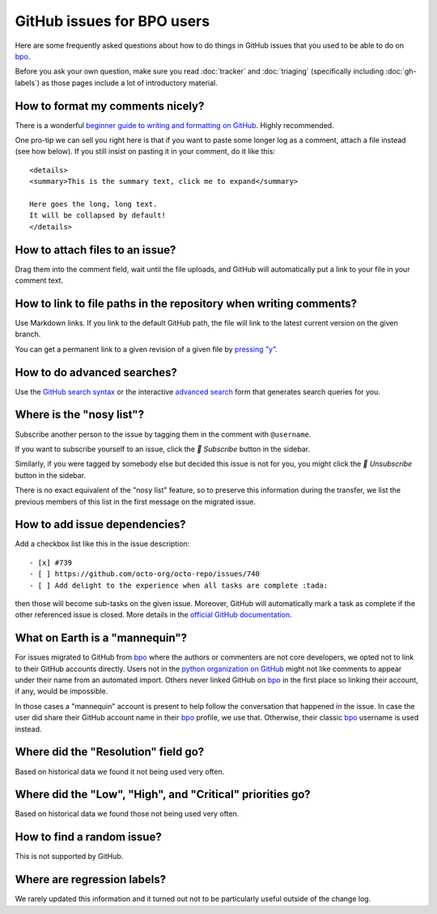 GitHub issues for BPO users
===========================

Here are some frequently asked questions about how to do things in
GitHub issues that you used to be able to do on `bpo`_.

Before you ask your own question, make sure you read :doc:`tracker`
and :doc:`triaging` (specifically including :doc:`gh-labels`) as those
pages include a lot of introductory material.

How to format my comments nicely?
---------------------------------

There is a wonderful `beginner guide to writing and formatting on GitHub
<https://docs.github.com/en/get-started/writing-on-github/getting-started-with-writing-and-formatting-on-github>`_.
Highly recommended.

One pro-tip we can sell you right here is that if you want to paste
some longer log as a comment, attach a file instead (see how below).
If you still insist on pasting it in your comment, do it like this::

    <details>
    <summary>This is the summary text, click me to expand</summary>

    Here goes the long, long text.
    It will be collapsed by default!
    </details>

How to attach files to an issue?
--------------------------------

Drag them into the comment field, wait until the file uploads, and GitHub
will automatically put a link to your file in your comment text.

How to link to file paths in the repository when writing comments?
------------------------------------------------------------------

Use Markdown links. If you link to the default GitHub path, the file
will link to the latest current version on the given branch.

You can get a permanent link to a given revision of a given file by
`pressing "y" <https://docs.github.com/en/repositories/working-with-files/using-files/getting-permanent-links-to-files>`_.

How to do advanced searches?
----------------------------

Use the `GitHub search syntax`_ or the interactive `advanced search`_ form
that generates search queries for you.

Where is the "nosy list"?
-------------------------

Subscribe another person to the issue by tagging them in the comment with
``@username``.

If you want to subscribe yourself to an issue, click the *🔔 Subscribe*
button in the sidebar.

Similarly, if you were tagged by somebody else but
decided this issue is not for you, you might click the *🔕 Unsubscribe*
button in the sidebar.

There is no exact equivalent of the "nosy list" feature, so to preserve
this information during the transfer, we list the previous members of
this list in the first message on the migrated issue.

How to add issue dependencies?
------------------------------

Add a checkbox list like this in the issue description::

    - [x] #739
    - [ ] https://github.com/octo-org/octo-repo/issues/740
    - [ ] Add delight to the experience when all tasks are complete :tada:

then those will become sub-tasks on the given issue. Moreover, GitHub will
automatically mark a task as complete if the other referenced issue is
closed. More details in the `official GitHub documentation
<https://docs.github.com/en/issues/tracking-your-work-with-issues/about-task-lists>`_.

What on Earth is a "mannequin"?
-------------------------------

For issues migrated to GitHub from `bpo`_ where the authors or commenters
are not core developers, we opted not to link to their GitHub accounts
directly. Users not in the `python organization on GitHub
<https://github.com/orgs/python/people>`_ might not like comments to
appear under their name from an automated import.  Others never linked GitHub on
`bpo`_ in the first place so linking their account, if any, would be impossible.

In those cases a "mannequin" account is present to help follow the conversation
that happened in the issue. In case the user did share their GitHub account
name in their `bpo`_ profile, we use that. Otherwise, their classic `bpo`_
username is used instead.

Where did the "Resolution" field go?
------------------------------------

Based on historical data we found it not being used very often.

Where did the "Low", "High", and "Critical" priorities go?
----------------------------------------------------------

Based on historical data we found those not being used very often.

How to find a random issue?
---------------------------

This is not supported by GitHub.

Where are regression labels?
----------------------------

We rarely updated this information and it turned out not to be
particularly useful outside of the change log.


.. _bpo: https://bugs.python.org/
.. _GitHub search syntax: https://docs.github.com/en/search-github/getting-started-with-searching-on-github/understanding-the-search-syntax
.. _advanced search: https://github.com/search/advanced

